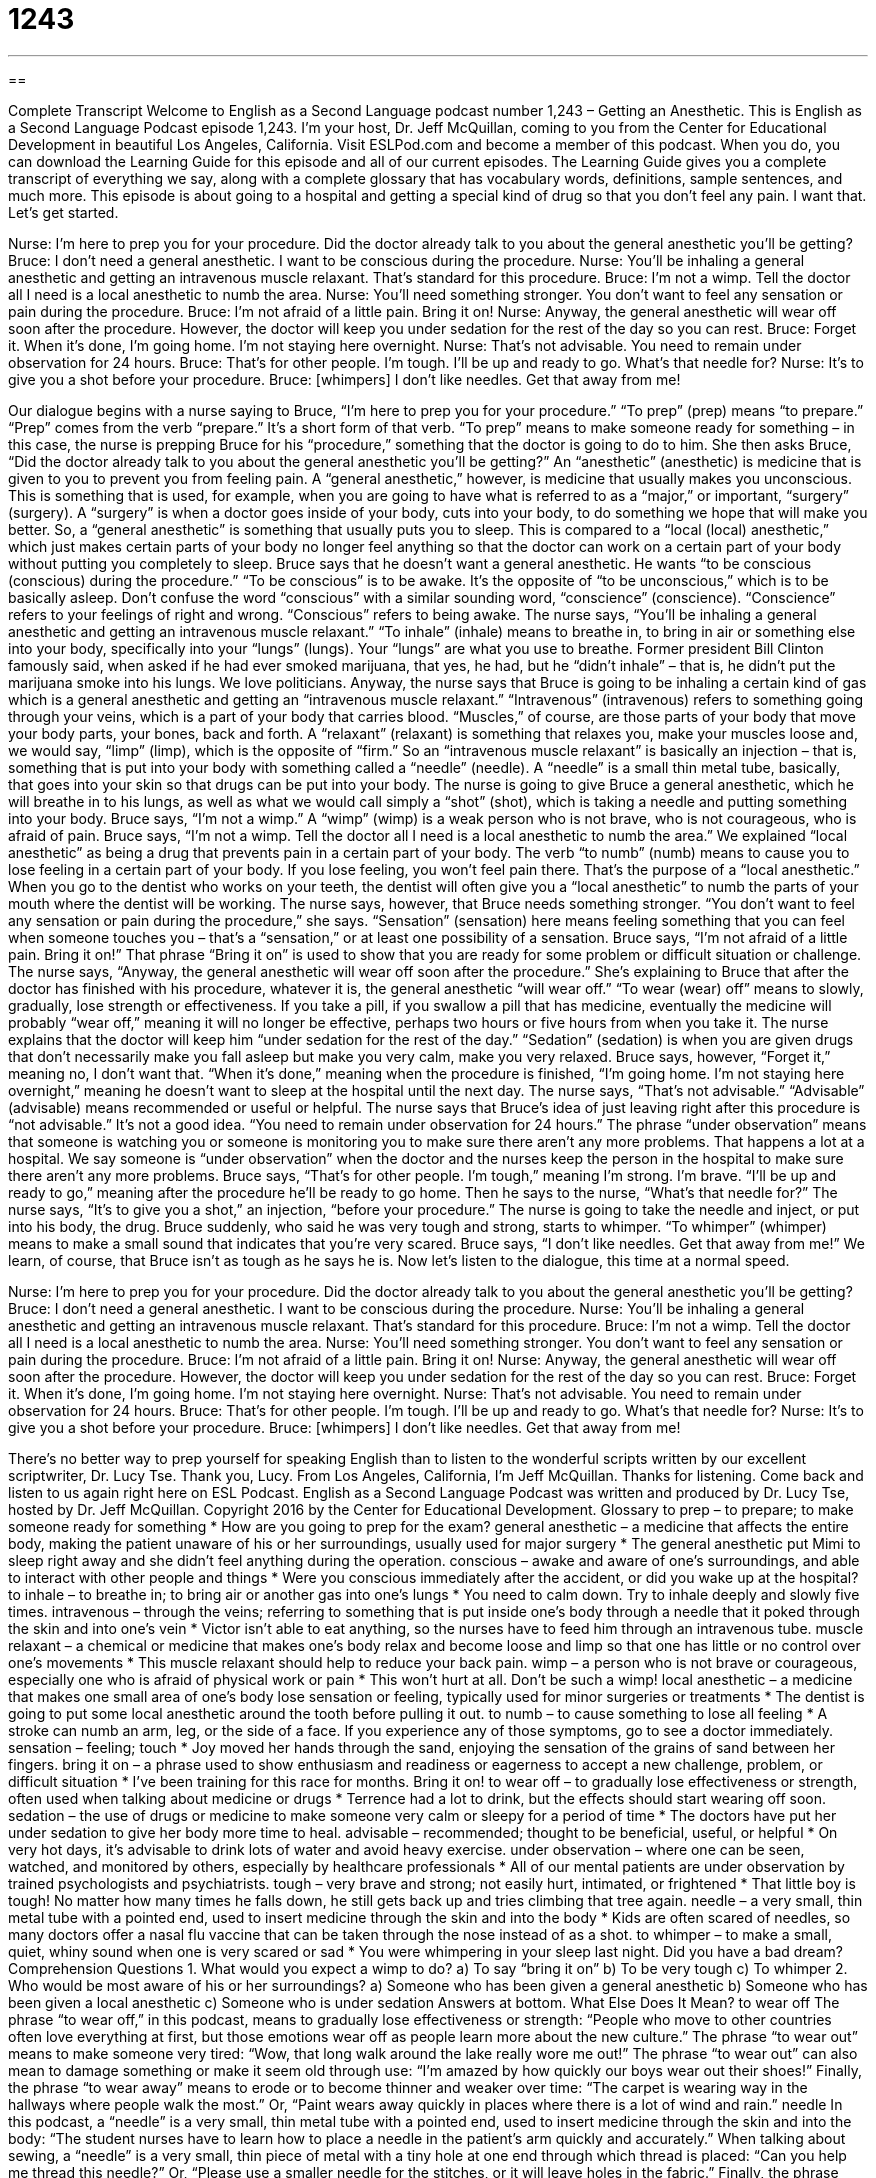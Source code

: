 = 1243
:toc: left
:toclevels: 3
:sectnums:
:stylesheet: ../../../myAdocCss.css

'''

== 

Complete Transcript
Welcome to English as a Second Language podcast number 1,243 – Getting an Anesthetic.
This is English as a Second Language Podcast episode 1,243. I’m your host, Dr. Jeff McQuillan, coming to you from the Center for Educational Development in beautiful Los Angeles, California.
Visit ESLPod.com and become a member of this podcast. When you do, you can download the Learning Guide for this episode and all of our current episodes. The Learning Guide gives you a complete transcript of everything we say, along with a complete glossary that has vocabulary words, definitions, sample sentences, and much more.
This episode is about going to a hospital and getting a special kind of drug so that you don’t feel any pain. I want that. Let’s get started.
[start of dialogue]
Nurse: I’m here to prep you for your procedure. Did the doctor already talk to you about the general anesthetic you’ll be getting?
Bruce: I don’t need a general anesthetic. I want to be conscious during the procedure.
Nurse: You’ll be inhaling a general anesthetic and getting an intravenous muscle relaxant. That’s standard for this procedure.
Bruce: I’m not a wimp. Tell the doctor all I need is a local anesthetic to numb the area.
Nurse: You’ll need something stronger. You don’t want to feel any sensation or pain during the procedure.
Bruce: I’m not afraid of a little pain. Bring it on!
Nurse: Anyway, the general anesthetic will wear off soon after the procedure. However, the doctor will keep you under sedation for the rest of the day so you can rest.
Bruce: Forget it. When it’s done, I’m going home. I’m not staying here overnight.
Nurse: That’s not advisable. You need to remain under observation for 24 hours.
Bruce: That’s for other people. I’m tough. I’ll be up and ready to go. What’s that needle for?
Nurse: It’s to give you a shot before your procedure.
Bruce: [whimpers] I don’t like needles. Get that away from me!
[end of dialogue]
Our dialogue begins with a nurse saying to Bruce, “I’m here to prep you for your procedure.” “To prep” (prep) means “to prepare.” “Prep” comes from the verb “prepare.” It’s a short form of that verb. “To prep” means to make someone ready for something – in this case, the nurse is prepping Bruce for his “procedure,” something that the doctor is going to do to him.
She then asks Bruce, “Did the doctor already talk to you about the general anesthetic you’ll be getting?” An “anesthetic” (anesthetic) is medicine that is given to you to prevent you from feeling pain. A “general anesthetic,” however, is medicine that usually makes you unconscious. This is something that is used, for example, when you are going to have what is referred to as a “major,” or important, “surgery” (surgery). A “surgery” is when a doctor goes inside of your body, cuts into your body, to do something we hope that will make you better.
So, a “general anesthetic” is something that usually puts you to sleep. This is compared to a “local (local) anesthetic,” which just makes certain parts of your body no longer feel anything so that the doctor can work on a certain part of your body without putting you completely to sleep. Bruce says that he doesn’t want a general anesthetic. He wants “to be conscious (conscious) during the procedure.” “To be conscious” is to be awake. It’s the opposite of “to be unconscious,” which is to be basically asleep.
Don’t confuse the word “conscious” with a similar sounding word, “conscience” (conscience). “Conscience” refers to your feelings of right and wrong. “Conscious” refers to being awake.
The nurse says, “You’ll be inhaling a general anesthetic and getting an intravenous muscle relaxant.” “To inhale” (inhale) means to breathe in, to bring in air or something else into your body, specifically into your “lungs” (lungs). Your “lungs” are what you use to breathe. Former president Bill Clinton famously said, when asked if he had ever smoked marijuana, that yes, he had, but he “didn’t inhale” – that is, he didn’t put the marijuana smoke into his lungs. We love politicians.
Anyway, the nurse says that Bruce is going to be inhaling a certain kind of gas which is a general anesthetic and getting an “intravenous muscle relaxant.” “Intravenous” (intravenous) refers to something going through your veins, which is a part of your body that carries blood. “Muscles,” of course, are those parts of your body that move your body parts, your bones, back and forth. A “relaxant” (relaxant) is something that relaxes you, make your muscles loose and, we would say, “limp” (limp), which is the opposite of “firm.”
So an “intravenous muscle relaxant” is basically an injection – that is, something that is put into your body with something called a “needle” (needle). A “needle” is a small thin metal tube, basically, that goes into your skin so that drugs can be put into your body.
The nurse is going to give Bruce a general anesthetic, which he will breathe in to his lungs, as well as what we would call simply a “shot” (shot), which is taking a needle and putting something into your body.
Bruce says, “I’m not a wimp.” A “wimp” (wimp) is a weak person who is not brave, who is not courageous, who is afraid of pain. Bruce says, “I’m not a wimp. Tell the doctor all I need is a local anesthetic to numb the area.” We explained “local anesthetic” as being a drug that prevents pain in a certain part of your body. The verb “to numb” (numb) means to cause you to lose feeling in a certain part of your body. If you lose feeling, you won’t feel pain there. That’s the purpose of a “local anesthetic.”
When you go to the dentist who works on your teeth, the dentist will often give you a “local anesthetic” to numb the parts of your mouth where the dentist will be working. The nurse says, however, that Bruce needs something stronger. “You don’t want to feel any sensation or pain during the procedure,” she says. “Sensation” (sensation) here means feeling something that you can feel when someone touches you – that’s a “sensation,” or at least one possibility of a sensation.
Bruce says, “I’m not afraid of a little pain. Bring it on!” That phrase “Bring it on” is used to show that you are ready for some problem or difficult situation or challenge. The nurse says, “Anyway, the general anesthetic will wear off soon after the procedure.” She’s explaining to Bruce that after the doctor has finished with his procedure, whatever it is, the general anesthetic “will wear off.” “To wear (wear) off” means to slowly, gradually, lose strength or effectiveness.
If you take a pill, if you swallow a pill that has medicine, eventually the medicine will probably “wear off,” meaning it will no longer be effective, perhaps two hours or five hours from when you take it. The nurse explains that the doctor will keep him “under sedation for the rest of the day.” “Sedation” (sedation) is when you are given drugs that don’t necessarily make you fall asleep but make you very calm, make you very relaxed.
Bruce says, however, “Forget it,” meaning no, I don’t want that. “When it’s done,” meaning when the procedure is finished, “I’m going home. I’m not staying here overnight,” meaning he doesn’t want to sleep at the hospital until the next day. The nurse says, “That’s not advisable.” “Advisable” (advisable) means recommended or useful or helpful.
The nurse says that Bruce’s idea of just leaving right after this procedure is “not advisable.” It’s not a good idea. “You need to remain under observation for 24 hours.” The phrase “under observation” means that someone is watching you or someone is monitoring you to make sure there aren’t any more problems. That happens a lot at a hospital. We say someone is “under observation” when the doctor and the nurses keep the person in the hospital to make sure there aren’t any more problems.
Bruce says, “That’s for other people. I’m tough,” meaning I’m strong. I’m brave. “I’ll be up and ready to go,” meaning after the procedure he’ll be ready to go home. Then he says to the nurse, “What’s that needle for?” The nurse says, “It’s to give you a shot,” an injection, “before your procedure.” The nurse is going to take the needle and inject, or put into his body, the drug.
Bruce suddenly, who said he was very tough and strong, starts to whimper. “To whimper” (whimper) means to make a small sound that indicates that you’re very scared. Bruce says, “I don’t like needles. Get that away from me!” We learn, of course, that Bruce isn’t as tough as he says he is.
Now let’s listen to the dialogue, this time at a normal speed.
[start of dialogue]
Nurse: I’m here to prep you for your procedure. Did the doctor already talk to you about the general anesthetic you’ll be getting?
Bruce: I don’t need a general anesthetic. I want to be conscious during the procedure.
Nurse: You’ll be inhaling a general anesthetic and getting an intravenous muscle relaxant. That’s standard for this procedure.
Bruce: I’m not a wimp. Tell the doctor all I need is a local anesthetic to numb the area.
Nurse: You’ll need something stronger. You don’t want to feel any sensation or pain during the procedure.
Bruce: I’m not afraid of a little pain. Bring it on!
Nurse: Anyway, the general anesthetic will wear off soon after the procedure. However, the doctor will keep you under sedation for the rest of the day so you can rest.
Bruce: Forget it. When it’s done, I’m going home. I’m not staying here overnight.
Nurse: That’s not advisable. You need to remain under observation for 24 hours.
Bruce: That’s for other people. I’m tough. I’ll be up and ready to go. What’s that needle for?
Nurse: It’s to give you a shot before your procedure.
Bruce: [whimpers] I don’t like needles. Get that away from me!
[end of dialogue]
There’s no better way to prep yourself for speaking English than to listen to the wonderful scripts written by our excellent scriptwriter, Dr. Lucy Tse. Thank you, Lucy.
From Los Angeles, California, I’m Jeff McQuillan. Thanks for listening. Come back and listen to us again right here on ESL Podcast.
English as a Second Language Podcast was written and produced by Dr. Lucy Tse, hosted by Dr. Jeff McQuillan. Copyright 2016 by the Center for Educational Development.
Glossary
to prep – to prepare; to make someone ready for something
* How are you going to prep for the exam?
general anesthetic – a medicine that affects the entire body, making the patient unaware of his or her surroundings, usually used for major surgery
* The general anesthetic put Mimi to sleep right away and she didn’t feel anything during the operation.
conscious – awake and aware of one’s surroundings, and able to interact with other people and things
* Were you conscious immediately after the accident, or did you wake up at the hospital?
to inhale – to breathe in; to bring air or another gas into one’s lungs
* You need to calm down. Try to inhale deeply and slowly five times.
intravenous – through the veins; referring to something that is put inside one’s body through a needle that it poked through the skin and into one’s vein
* Victor isn’t able to eat anything, so the nurses have to feed him through an intravenous tube.
muscle relaxant – a chemical or medicine that makes one’s body relax and become loose and limp so that one has little or no control over one’s movements
* This muscle relaxant should help to reduce your back pain.
wimp – a person who is not brave or courageous, especially one who is afraid of physical work or pain
* This won’t hurt at all. Don’t be such a wimp!
local anesthetic – a medicine that makes one small area of one’s body lose sensation or feeling, typically used for minor surgeries or treatments
* The dentist is going to put some local anesthetic around the tooth before pulling it out.
to numb – to cause something to lose all feeling
* A stroke can numb an arm, leg, or the side of a face. If you experience any of those symptoms, go to see a doctor immediately.
sensation – feeling; touch
* Joy moved her hands through the sand, enjoying the sensation of the grains of sand between her fingers.
bring it on – a phrase used to show enthusiasm and readiness or eagerness to accept a new challenge, problem, or difficult situation
* I’ve been training for this race for months. Bring it on!
to wear off – to gradually lose effectiveness or strength, often used when talking about medicine or drugs
* Terrence had a lot to drink, but the effects should start wearing off soon.
sedation – the use of drugs or medicine to make someone very calm or sleepy for a period of time
* The doctors have put her under sedation to give her body more time to heal.
advisable – recommended; thought to be beneficial, useful, or helpful
* On very hot days, it’s advisable to drink lots of water and avoid heavy exercise.
under observation – where one can be seen, watched, and monitored by others, especially by healthcare professionals
* All of our mental patients are under observation by trained psychologists and psychiatrists.
tough – very brave and strong; not easily hurt, intimated, or frightened
* That little boy is tough! No matter how many times he falls down, he still gets back up and tries climbing that tree again.
needle – a very small, thin metal tube with a pointed end, used to insert medicine through the skin and into the body
* Kids are often scared of needles, so many doctors offer a nasal flu vaccine that can be taken through the nose instead of as a shot.
to whimper – to make a small, quiet, whiny sound when one is very scared or sad
* You were whimpering in your sleep last night. Did you have a bad dream?
Comprehension Questions
1. What would you expect a wimp to do?
a) To say “bring it on”
b) To be very tough
c) To whimper
2. Who would be most aware of his or her surroundings?
a) Someone who has been given a general anesthetic
b) Someone who has been given a local anesthetic
c) Someone who is under sedation
Answers at bottom.
What Else Does It Mean?
to wear off
The phrase “to wear off,” in this podcast, means to gradually lose effectiveness or strength: “People who move to other countries often love everything at first, but those emotions wear off as people learn more about the new culture.” The phrase “to wear out” means to make someone very tired: “Wow, that long walk around the lake really wore me out!” The phrase “to wear out” can also mean to damage something or make it seem old through use: “I’m amazed by how quickly our boys wear out their shoes!” Finally, the phrase “to wear away” means to erode or to become thinner and weaker over time: “The carpet is wearing way in the hallways where people walk the most.” Or, “Paint wears away quickly in places where there is a lot of wind and rain.”
needle
In this podcast, a “needle” is a very small, thin metal tube with a pointed end, used to insert medicine through the skin and into the body: “The student nurses have to learn how to place a needle in the patient’s arm quickly and accurately.” When talking about sewing, a “needle” is a very small, thin piece of metal with a tiny hole at one end through which thread is placed: “Can you help me thread this needle?” Or, “Please use a smaller needle for the stitches, or it will leave holes in the fabric.” Finally, the phrase “like looking for a needle in a haystack” describes trying to find something that is almost impossible: “Trying to find a phone number for a real person at the phone company rather than a computer-generated recording is like looking for a needle in a haystack.”
Culture Note
The Classic Game “Operation”
“Operation” is a “table game” (a game played at a table, not while moving around) that was created in 1965. It is a “battery-operated” (uses batteries to run) box with the “image” (picture or drawing) of a human body that has many holes cut out of it. The game begins with a small plastic body part or other object placed in each hole, and the players must use small “tweezers” (a small metal tool used to pinch and grab objects) to pull the objects out without touching the “edges” (sides) of each hole. If the metal tweezers touch the metal edge of the hole, there is buzzing sound and the patient’s red lightbulb nose “lights up” (a light turns on). Then it is the next player’s turn.
The body parts include an “Adam’s apple,” which is the “common term” (used by ordinary people, not by doctors) used to refer to the “lump” (raised area) in a man’s neck that moves when he speaks. There is also a “broken heart” that represents “heartbreak” (feelings of sadness and loss, especially when a relationship ends). Players can try to pick up “butterflies in the stomach” which represent feelings of nervousness or anxiety, especially before performing or speaking in public. And they can try to pick up the “bread basket,” which is a plastic slice of bread and a reference to a common term for one’s stomach.
In 2004, the game makers, Milton Bradley, asked players to vote on a new piece to add to the game. They selected an ice-cream cone in the brain to refer to a “brain freeze,” or the intense headache many people feel when they eat something that is very cold too quickly.
Comprehension Answers
1 - c
2 - b
